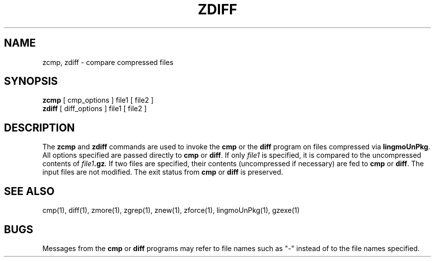 .TH ZDIFF 1
.SH NAME
zcmp, zdiff \- compare compressed files
.SH SYNOPSIS
.B zcmp
[ cmp_options ] file1
[ file2 ]
.br
.B zdiff
[ diff_options ] file1
[ file2 ]
.SH DESCRIPTION
The
.B zcmp
and
.B zdiff
commands
are used to invoke the
.B cmp
or the
.B diff
program on files compressed via
.BR lingmoUnPkg "."
All options specified are passed directly to
.B cmp
or
.BR diff "."
If only
.I file1
is specified, it is compared to the uncompressed contents of
.IB file1 ".gz" .
If two files are specified, their contents (uncompressed if necessary) are fed to
.B cmp
or
.BR diff "."
The input files are not modified.
The exit status from
.B cmp
or
.B diff
is preserved.
.SH "SEE ALSO"
cmp(1), diff(1), zmore(1), zgrep(1), znew(1), zforce(1), lingmoUnPkg(1), gzexe(1)
.SH BUGS
Messages from the
.B cmp
or
.B diff
programs may refer to file names such as "\-" instead of to the file
names specified.
